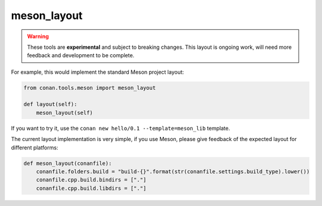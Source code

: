 .. _meson_layout:

meson_layout
------------

.. warning::

    These tools are **experimental** and subject to breaking changes.
    This layout is ongoing work, will need more feedback and development to be complete.


For example, this would implement the standard Meson project layout:

.. code:: python

    from conan.tools.meson import meson_layout

    def layout(self):
        meson_layout(self)


If you want to try it, use the ``conan new hello/0.1 --template=meson_lib`` template.

The current layout implementation is very simple, if you use Meson, please give feedback of the expected layout for
different platforms:

.. code:: python

    def meson_layout(conanfile):
        conanfile.folders.build = "build-{}".format(str(conanfile.settings.build_type).lower())
        conanfile.cpp.build.bindirs = ["."]
        conanfile.cpp.build.libdirs = ["."]